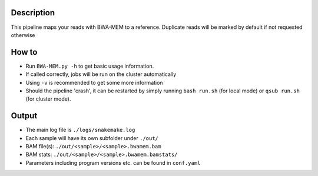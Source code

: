 Description
-----------

This pipeline maps your reads with BWA-MEM to a reference. Duplicate
reads will be marked by default if not requested otherwise


How to
------

- Run ``BWA-MEM.py -h`` to get basic usage information.
- If called correctly, jobs will be run on the cluster automatically
- Using ``-v`` is recommended to get some more information
- Should the pipeline 'crash', it can be restarted by simply running
  ``bash run.sh`` (for local mode) or ``qsub run.sh`` (for cluster mode).

Output
------

- The main log file is ``./logs/snakemake.log``
- Each sample will have its own subfolder under ``./out/``
- BAM file(s): ``./out/<sample>/<sample>.bwamem.bam``
- BAM stats: ``./out/<sample>/<sample>.bwamem.bamstats/``
- Parameters including program versions etc. can be found in ``conf.yaml``


